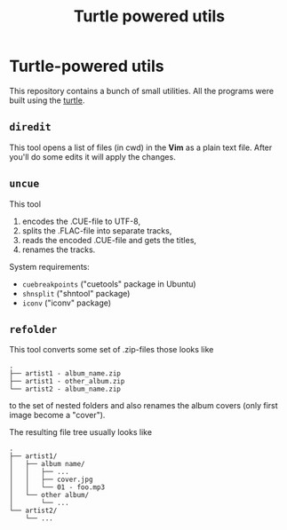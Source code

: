 #+TITLE: Turtle powered utils
#+DESCRIPTION: Small programs built with using the Turtle library

* Turtle-powered utils
This repository contains a bunch of small utilities. All the programs were built using the [[https://hackage.haskell.org/package/turtle][turtle]].

** ~diredit~
This tool opens a list of files (in cwd) in the *Vim* as a plain text file. After you'll do some edits it will apply the changes.

** ~uncue~
This tool

1. encodes the .CUE-file to UTF-8,
2. splits the .FLAC-file into separate tracks,
3. reads the encoded .CUE-file and gets the titles,
4. renames the tracks.

System requirements:

- ~cuebreakpoints~ ("cuetools" package in Ubuntu)
- ~shnsplit~ ("shntool" package)
- ~iconv~ ("iconv" package)

** ~refolder~
This tool converts some set of .zip-files those looks like

#+BEGIN_SRC text
.
├── artist1 - album_name.zip
├── artist1 - other_album.zip
└── artist2 - album_name.zip
#+END_SRC

to the set of nested folders and also renames the album covers (only first image become a "cover").

The resulting file tree usually looks like
#+BEGIN_SRC text
.
├── artist1/
│   ├── album name/
│   │   ├── ...
│   │   ├── cover.jpg
│   │   └── 01 - foo.mp3
│   └── other album/
│       └── ...
└── artist2/
    └── ...
#+END_SRC
